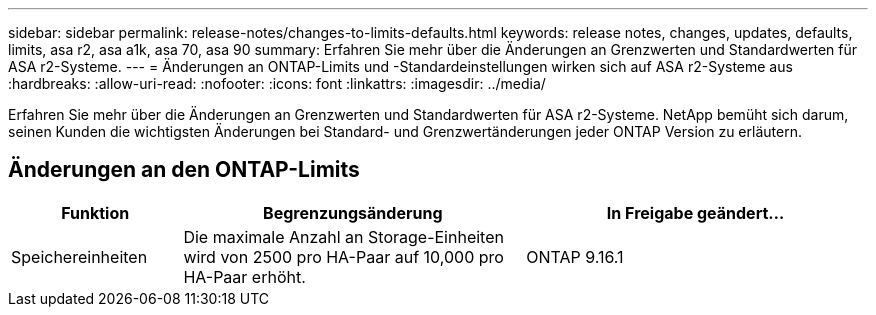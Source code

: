 ---
sidebar: sidebar 
permalink: release-notes/changes-to-limits-defaults.html 
keywords: release notes, changes, updates, defaults, limits, asa r2, asa a1k, asa 70, asa 90 
summary: Erfahren Sie mehr über die Änderungen an Grenzwerten und Standardwerten für ASA r2-Systeme. 
---
= Änderungen an ONTAP-Limits und -Standardeinstellungen wirken sich auf ASA r2-Systeme aus
:hardbreaks:
:allow-uri-read: 
:nofooter: 
:icons: font
:linkattrs: 
:imagesdir: ../media/


[role="lead"]
Erfahren Sie mehr über die Änderungen an Grenzwerten und Standardwerten für ASA r2-Systeme. NetApp bemüht sich darum, seinen Kunden die wichtigsten Änderungen bei Standard- und Grenzwertänderungen jeder ONTAP Version zu erläutern.



== Änderungen an den ONTAP-Limits

[cols="2,4,4"]
|===
| Funktion | Begrenzungsänderung | In Freigabe geändert... 


| Speichereinheiten | Die maximale Anzahl an Storage-Einheiten wird von 2500 pro HA-Paar auf 10,000 pro HA-Paar erhöht. | ONTAP 9.16.1 
|===